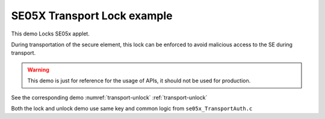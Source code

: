 ..
    Copyright 2019,2020 NXP



.. highlight:: bat

.. _transport-lock:

=======================================================================
 SE05X Transport Lock example
=======================================================================

This demo Locks SE05x applet.

During transportation of the secure element, this lock can
be enforced to avoid malicious access to the SE during transport.

.. warning:: This demo is just for reference for the usage of APIs,
             it should not be used for production.


See the corresponding demo :numref:`transport-unlock` :ref:`transport-unlock`

Both the lock and unlock demo use same key and common logic
from ``se05x_TransportAuth.c``
